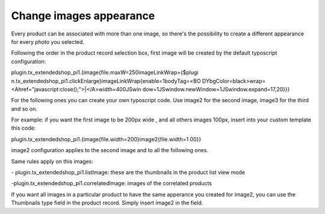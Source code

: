 ﻿

.. ==================================================
.. FOR YOUR INFORMATION
.. --------------------------------------------------
.. -*- coding: utf-8 -*- with BOM.

.. ==================================================
.. DEFINE SOME TEXTROLES
.. --------------------------------------------------
.. role::   underline
.. role::   typoscript(code)
.. role::   ts(typoscript)
   :class:  typoscript
.. role::   php(code)


**Change images appearance**
^^^^^^^^^^^^^^^^^^^^^^^^^^^^

Every product can be associated with more than one image, so there's
the possibility to create a different appearance for every photo you
selected.

Following the order in the product record selection box, first image
will be created by the default typoscript configuration:

plugin.tx\_extendedshop\_pi1.{image{file.maxW=250imageLinkWrap={$plugi
n.tx\_extendedshop\_pi1.clickEnlarge}imageLinkWrap{enable=1bodyTag=<BO
DYbgColor=black>wrap=<Ahref="javascript:close();">\|</A>width=400JSwin
dow=1JSwindow.newWindow=1JSwindow.expand=17,20}}}

For the following ones you can create your own typoscript code. Use
image2 for the second image, image3 for the third and so on.

For example: if you want the first image to be 200px wide , and all
others images 100px, insert into your custom template this code:

plugin.tx\_extendedshop\_pi1.{image{file.width=200}image2{file.width=1
00}}

image2 configuration applies to the second image and to all the
following ones.

Same rules apply on this images:

\- plugin.tx\_extendedshop\_pi1.listImage: these are the thumbnails in
the product list view mode

-plugin.tx\_extendedshop\_pi1.correlatedImage: images of the
correlated products

If you want all images in a particular product to have the same
apperance you created for image2, you can use the Thumbnails type
field in the product record. Simply insert image2 in the field.

